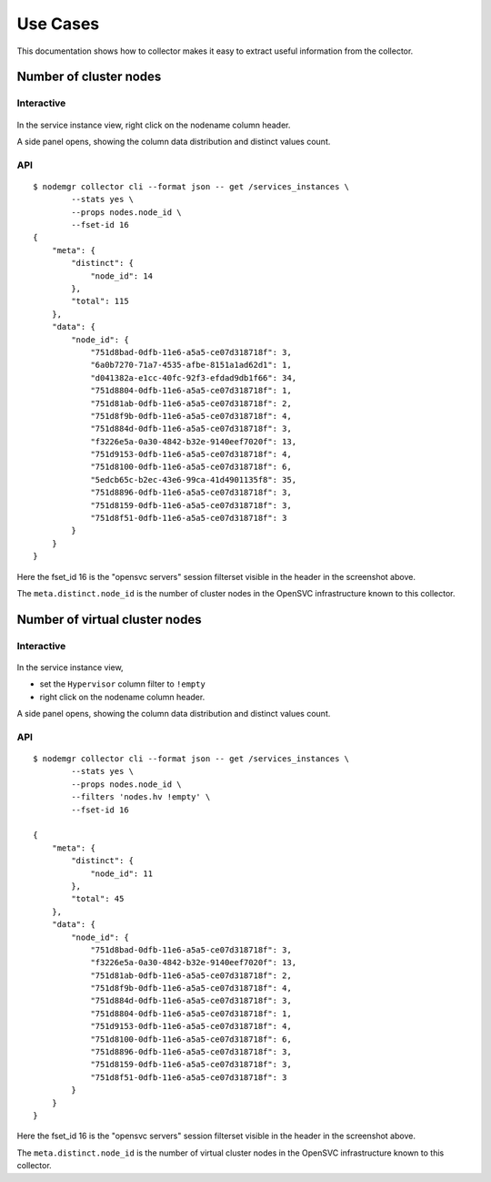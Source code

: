 Use Cases
*********

This documentation shows how to collector makes it easy to extract useful information from the collector.

Number of cluster nodes
=======================

Interactive
-----------

.. figure:: _static/collector.usecases.nb_cluster_nodes.png

In the service instance view, right click on the nodename column header.

A side panel opens, showing the column data distribution and distinct values count.

API
---

::

        $ nodemgr collector cli --format json -- get /services_instances \
                --stats yes \
                --props nodes.node_id \
                --fset-id 16
        {
            "meta": {
                "distinct": {
                    "node_id": 14
                },
                "total": 115
            },
            "data": {
                "node_id": {
                    "751d8bad-0dfb-11e6-a5a5-ce07d318718f": 3,
                    "6a0b7270-71a7-4535-afbe-8151a1ad62d1": 1,
                    "d041382a-e1cc-40fc-92f3-efdad9db1f66": 34,
                    "751d8804-0dfb-11e6-a5a5-ce07d318718f": 1,
                    "751d81ab-0dfb-11e6-a5a5-ce07d318718f": 2,
                    "751d8f9b-0dfb-11e6-a5a5-ce07d318718f": 4,
                    "751d884d-0dfb-11e6-a5a5-ce07d318718f": 3,
                    "f3226e5a-0a30-4842-b32e-9140eef7020f": 13,
                    "751d9153-0dfb-11e6-a5a5-ce07d318718f": 4,
                    "751d8100-0dfb-11e6-a5a5-ce07d318718f": 6,
                    "5edcb65c-b2ec-43e6-99ca-41d4901135f8": 35,
                    "751d8896-0dfb-11e6-a5a5-ce07d318718f": 3,
                    "751d8159-0dfb-11e6-a5a5-ce07d318718f": 3,
                    "751d8f51-0dfb-11e6-a5a5-ce07d318718f": 3
                }
            }
        }

Here the fset_id 16 is the "opensvc servers" session filterset visible in the header in the screenshot above.

The ``meta.distinct.node_id`` is the number of cluster nodes in the OpenSVC infrastructure known to this collector.

Number of virtual cluster nodes
===============================

Interactive
-----------

.. figure:: _static/collector.usecases.nb_virtual_cluster_nodes.png

In the service instance view, 

* set the ``Hypervisor`` column filter to ``!empty``
* right click on the nodename column header.

A side panel opens, showing the column data distribution and distinct values count.

API
---

::

        $ nodemgr collector cli --format json -- get /services_instances \
                --stats yes \
                --props nodes.node_id \
                --filters 'nodes.hv !empty' \
                --fset-id 16

        {
            "meta": {
                "distinct": {
                    "node_id": 11
                },
                "total": 45
            },
            "data": {
                "node_id": {
                    "751d8bad-0dfb-11e6-a5a5-ce07d318718f": 3,
                    "f3226e5a-0a30-4842-b32e-9140eef7020f": 13,
                    "751d81ab-0dfb-11e6-a5a5-ce07d318718f": 2,
                    "751d8f9b-0dfb-11e6-a5a5-ce07d318718f": 4,
                    "751d884d-0dfb-11e6-a5a5-ce07d318718f": 3,
                    "751d8804-0dfb-11e6-a5a5-ce07d318718f": 1,
                    "751d9153-0dfb-11e6-a5a5-ce07d318718f": 4,
                    "751d8100-0dfb-11e6-a5a5-ce07d318718f": 6,
                    "751d8896-0dfb-11e6-a5a5-ce07d318718f": 3,
                    "751d8159-0dfb-11e6-a5a5-ce07d318718f": 3,
                    "751d8f51-0dfb-11e6-a5a5-ce07d318718f": 3
                }
            }
        }

Here the fset_id 16 is the "opensvc servers" session filterset visible in the header in the screenshot above.

The ``meta.distinct.node_id`` is the number of virtual cluster nodes in the OpenSVC infrastructure known to this collector.

